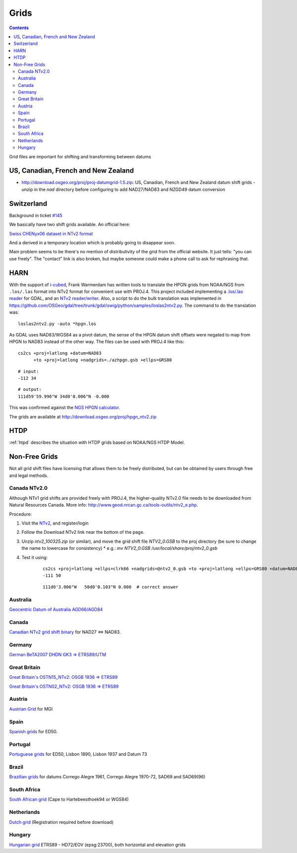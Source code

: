 .. _grids:

================================================================================
Grids
================================================================================

.. contents:: Contents
   :depth: 3
   :backlinks: none


Grid files are important for shifting and transforming between datums

US, Canadian, French and New Zealand
--------------------------------------------------------------------------------

* http://download.osgeo.org/proj/proj-datumgrid-1.5.zip: US, Canadian, French
  and New Zealand datum shift grids - unzip in the `nad` directory before
  configuring to add NAD27/NAD83 and NZGD49 datum conversion

Switzerland
--------------------------------------------------------------------------------

Background in ticket `#145 <https://github.com/OSGeo/proj.4/issues/145>`__

We basically have two shift grids available. An official here:

`Swiss CHENyx06 dataset in NTv2 format <https://shop.swisstopo.admin.ch/en/products/geo_software/GIS_info>`__

And a derived in a temporary location which is probably going to disappear soon.

Main problem seems to be there's no mention of distributivity of the grid from
the official website.  It just tells: "you can use freely".  The "contact" link
is also broken, but maybe someone could make a phone call to ask for rephrasing
that.

HARN
--------------------------------------------------------------------------------

With the support of `i-cubed <http://www.i-cubed.com>`__, Frank Warmerdam has
written tools to translate the HPGN grids from NOAA/NGS from ``.los/.las`` format
into NTv2 format for convenient use with PROJ.4.  This project included
implementing a `.los/.las reader <https://github.com/OSGeo/gdal/tree/trunk/gdal/frmts/raw/loslasdataset.cpp>`__
for GDAL, and an `NTv2 reader/writer <https://github.com/OSGeo/gdal/tree/trunk/gdal/frmts/raw/ntv2dataset.cpp>`__.
Also, a script to do the bulk translation was implemented in
https://github.com/OSGeo/gdal/tree/trunk/gdal/swig/python/samples/loslas2ntv2.py.
The command to do the translation was:

::

    loslas2ntv2.py -auto *hpgn.los

As GDAL uses NAD83/WGS84 as a pivot datum, the sense of the HPGN datum shift offsets were negated to map from HPGN to NAD83 instead of the other way.  The files can be used with PROJ.4 like this:

::

      cs2cs +proj=latlong +datum=NAD83
            +to +proj=latlong +nadgrids=./azhpgn.gsb +ellps=GRS80

::

    # input:
    -112 34

::

    # output:
    111d59'59.996"W 34d0'0.006"N -0.000

This was confirmed against the `NGS HPGN calculator
<http://www.ngs.noaa.gov/cgi-bin/nadcon2.prl>`__.

The grids are available at http://download.osgeo.org/proj/hpgn_ntv2.zip

.. seealso::
    :ref:`htpd` describes similar grid shifting

HTDP
--------------------------------------------------------------------------------

:ref:`htpd` describes the situation with HTDP grids based on NOAA/NGS HTDP Model.


Non-Free Grids
--------------------------------------------------------------------------------

Not all grid shift files have licensing that allows them to be freely
distributed, but can be obtained by users through free and legal methods.

Canada NTv2.0
................................................................................
Although NTv1 grid shifts are provided freely with PROJ.4, the higher-quality
NTv2.0 file needs to be downloaded from Natural Resources Canada. More info:
http://www.geod.nrcan.gc.ca/tools-outils/ntv2_e.php.

Procedure:

1. Visit the `NTv2 <http://webapp.geod.nrcan.gc.ca/geod/tools-outils/applications.php?locale=en#ntv2>`__, and register/login
2. Follow the Download NTv2 link near the bottom of the page.
3. Unzip `ntv2_100325.zip` (or similar), and move the grid shift file `NTV2_0.GSB` to the proj directory (be sure to change the name to lowercase for consistency)
   * e.g.: `mv NTV2_0.GSB /usr/local/share/proj/ntv2_0.gsb`
4. Test it using:
    ::

        cs2cs +proj=latlong +ellps=clrk66 +nadgrids=@ntv2_0.gsb +to +proj=latlong +ellps=GRS80 +datum=NAD83
        -111 50

    ::

        111d0'3.006"W   50d0'0.103"N 0.000  # correct answer

Australia
................................................................................

`Geocentric Datum of Australia AGD66/AGD84 <http://www.icsm.gov.au/gda/tech.html>`__

Canada
................................................................................

`Canadian NTv2 grid shift binary <http://open.canada.ca/data/en/dataset/b3534942-31ea-59cf-bcc3-f8dc4875081a>`__ for NAD27 <=> NAD83.

Germany
................................................................................

`German BeTA2007 DHDN GK3 => ETRS89/UTM <http://crs.bkg.bund.de/crseu/crs/descrtrans/BeTA/de_dhdn2etrs_beta.php>`__

Great Britain
................................................................................


`Great Britain's OSTN15_NTv2: OSGB 1936 => ETRS89 <https://www.ordnancesurvey.co.uk/docs/gps/OSTN15_NTv2.zip>`__

`Great Britain's OSTN02_NTv2: OSGB 1936 => ETRS89 <http://www.ordnancesurvey.co.uk/business-and-government/help-and-support/navigation-technology/os-net/ostn02-ntv2-format.html>`__

Austria
................................................................................

`Austrian Grid <http://www.bev.gv.at/portal/page?_pageid=713,2204753&_dad=portal&_schema=PORTAL>`__ for MGI

Spain
................................................................................

`Spanish grids <http://www.ign.es/ign/layoutIn/herramientas.do#DATUM>`__ for ED50.

Portugal
................................................................................

`Portuguese grids <http://www.fc.up.pt/pessoas/jagoncal/coordenadas/index.htm>`__ for ED50, Lisbon 1890, Lisbon 1937 and Datum 73

Brazil
................................................................................

`Brazilian grids <http://www.ibge.gov.br/home/geociencias/geodesia/param_transf/default_param_transf.shtm>`__ for datums Corrego Alegre 1961, Corrego Alegre 1970-72, SAD69 and SAD69(96)

South Africa
................................................................................

`South African grid <http://eepublishers.co.za/article/datum-transformations-using-the-ntv2-grid.html>`__ (Cape to Hartebeesthoek94 or WGS84)

Netherlands
................................................................................

`Dutch grid <https://www.kadaster.nl/web/Themas/Registraties/Rijksdriehoeksmeting/Transformatie-van-coordinaten.htm>`__ (Registration required before download)

Hungary
................................................................................

`Hungarian grid <https://github.com/OSGeoLabBp/eov2etrs/>`__ ETRS89 - HD72/EOV (epsg:23700), both horizontal and elevation grids


